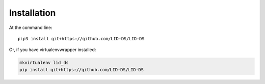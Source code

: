 Installation
************


At the command line::

   pip3 install git+https://github.com/LID-DS/LID-DS

Or, if you have virtualenvwrapper installed:

.. code-block:: bash

   mkvirtualenv lid_ds
   pip install git+https://github.com/LID-DS/LID-DS
